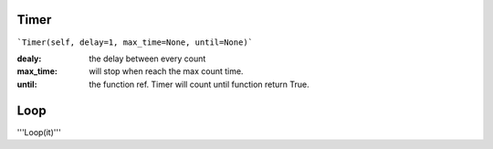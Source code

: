 Timer
====

```Timer(self, delay=1, max_time=None, until=None)```


:dealy:  the delay between every count
:max_time: will stop when reach the max count time.
:until: the function ref. Timer will count until function return True.



Loop
====


'''Loop(it)'''